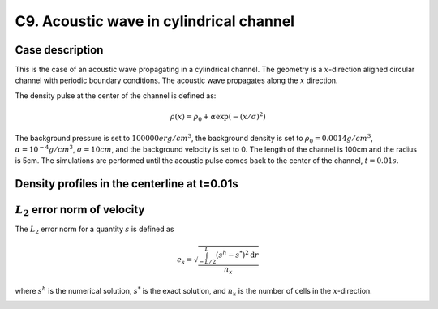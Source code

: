 C9. Acoustic wave in cylindrical channel
~~~~~~~~~~~~~~~~~~~~~~~~~~~~~~~~~~~~~~~~

Case description
################

This is the case of an acoustic wave propagating in a cylindrical
channel. The geometry is a :math:`x`-direction aligned circular
channel with periodic boundary conditions. The acoustic wave
propagates along the :math:`x` direction.

The density pulse at the center of the channel is defined as:

.. math::
   \rho(x) = \rho_0 + \alpha \exp(-(x/\sigma)^2)

The background pressure is set to :math:`100000 erg/cm^3`, the
background density is set to :math:`\rho_0 = 0.0014 g/cm^3`,
:math:`\alpha=10^{-4} g/cm^3`, :math:`\sigma=10cm`, and the background
velocity is set to 0. The length of the channel is 100cm and the
radius is 5cm. The simulations are performed until the acoustic pulse
comes back to the center of the channel, :math:`t=0.01s`.

.. image:: ./ebverification/C9/pulse.png
   :height: 200pt


Density profiles in the centerline at t=0.01s
#############################################

.. image:: ./ebverification/C9/rho.png
   :height: 300pt

:math:`L_2` error norm of velocity
##################################

The :math:`L_2` error norm for a quantity :math:`s` is defined as

.. math::
   e_s = \sqrt{ \frac{\int_{-L/2}^{L} (s^h-s^*)^2 \mathrm{d}r}{n_x}}

where :math:`s^h` is the numerical solution, :math:`s^*` is the exact
solution, and :math:`n_x` is the number of cells in the
:math:`x`-direction.

.. image:: ./ebverification/C9/error.png
   :height: 300pt
